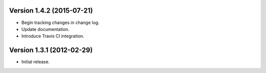 Version 1.4.2 (2015-07-21)
--------------------------
- Begin tracking changes in change log.
- Update documentation.
- Introduce Travis CI integration.

Version 1.3.1 (2012-02-29)
--------------------------
- Initial release.
